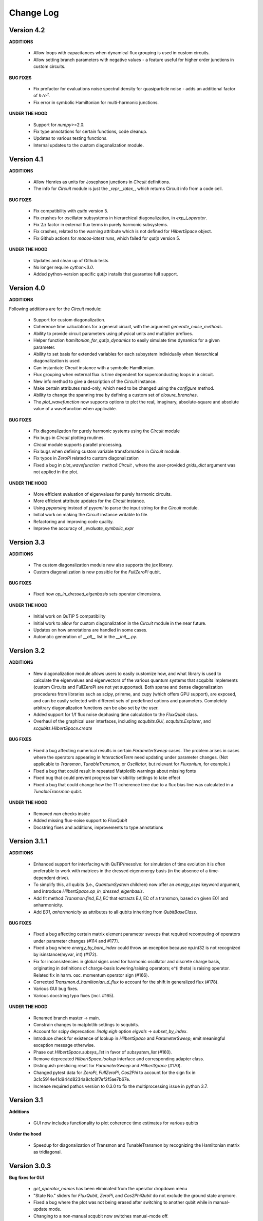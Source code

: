 .. scqubits
   Copyright (C) 2019, Jens Koch & Peter Groszkowski

.. _changelog:

**********
Change Log
**********

Version 4.2
+++++++++++

**ADDITIONS**

    - Allow loops with capacitances when dynamical flux grouping is used in custom circuits.
    - Allow setting branch parameters with negative values - a feature useful for higher order junctions in custom circuits.

**BUG FIXES**

    - Fix prefactor for evaluations noise spectral density for quasiparticle noise - adds an additional factor of :math:`\hbar/e^2`.
    - Fix error in symbolic Hamiltonian for multi-harmonic junctions.

**UNDER THE HOOD**

    - Support for `numpy`>=2.0.
    - Fix type annotations for certain functions, code cleanup.
    - Updates to various testing functions.
    - Internal updates to the custom diagonalization module.


Version 4.1
+++++++++++

**ADDITIONS**

    - Allow Henries as units for Josephson junctions in `Circuit` definitions.
    - The info for `Circuit` module is just the `_repr__latex_`, which returns Circuit info from a code cell.

**BUG FIXES**

    - Fix compatibility with `qutip` version 5. 
    - Fix crashes for oscillator subsystems in hierarchical diagonalization, in `exp_i_operator`.
    - Fix :math:`2\pi` factor in external flux terms in purely harmonic subsystems.
    - Fix crashes, related to the warning attribute which is not defined for `HilbertSpace` object.
    - Fix Github actions for `macos-latest` runs, which failed for `qutip` version 5.

**UNDER THE HOOD**

    - Updates and clean up of Github tests.
    - No longer require `cython<3.0`.
    - Added python-version specific `qutip` installs that guarantee full support.


Version 4.0
+++++++++++

**ADDITIONS**

Following additions are for the `Circuit` module:

    - Support for custom diagonalization.
    - Coherence time calculations for a general circuit, with the argument `generate_noise_methods`.
    - Ability to provide circuit parameters using physical units and multiplier prefixes.
    - Helper function `hamiltonian_for_qutip_dynamics` to easily simulate time dynamics for a given parameter.
    - Ability to set basis for extended variables for each subsystem individually when hierarchical diagonalization is used.
    - Can instantiate `Circuit` instance with a symbolic Hamiltonian.
    - Flux grouping when external flux is time dependent for superconducting loops in a circuit.
    - New info method to give a description of the `Circuit` instance.
    - Make certain attributes read-only, which need to be changed using the `configure` method.
    - Ability to change the spanning tree by defining a custom set of `closure_branches`.
    - The `plot_wavefunction` now supports options to plot the real, imaginary, absolute-square and absolute value of a wavefunction when applicable.

**BUG FIXES**

    - Fix diagonalization for purely harmonic systems using the `Circuit` module
    - Fix bugs in `Circuit` plotting routines.
    - `Circuit` module supports parallel processing.
    - Fix bugs when defining custom variable transformation in `Circuit` module.
    - Fix typos in `ZeroPi` related to custom diagonalization
    - Fixed a bug in `plot_wavefunction`  method `Circuit` , where the user-provided `grids_dict` argument was not applied in the plot.

**UNDER THE HOOD**

    - More efficient evaluation of eigenvalues for purely harmonic circuits.
    - More efficient attribute updates for the `Circuit` instance.
    - Using `pyparsing` instead of `pyyaml` to parse the input string for the `Circuit` module.
    - Initial work on making the `Circuit` instance writable to file.
    - Refactoring and improving code quality.
    - Improve the accuracy of `_evaluate_symbolic_expr`


Version 3.3
+++++++++++

**ADDITIONS**

    - The custom diagonalization module now also supports the `jax` library. 
    - Custom diagonalization is now possible for the `FullZeroPi` qubit. 

**BUG FIXES**

    - Fixed how `op_in_dressed_eigenbasis` sets operator dimensions.

**UNDER THE HOOD**

    - Initial work on QuTiP 5 compatibility 
    - Initial work to allow for custom diagonalization in the `Circuit` module in the near future.
    - Updates on how annotations are handled in some cases.
    - Automatic generation of `__all__` list in the `__init__.py`.

Version 3.2
+++++++++++

**ADDITIONS**

    - New diagonalization module allows users to easily customize how, and what library is used to calculate the eigenvalues and eigenvectors of the various quantum systems that scqubits implements (custom Circuits and FullZeroPi are not yet supported). Both sparse and dense diagonalization procedures from libraries such as scipy, primme, and cupy (which offers GPU support), are exposed, and can be easily selected with different sets of predefined options and parameters. Completely arbitrary diagonalization functions can be also set by the user.
    - Added support for 1/f flux noise dephasing time calculation to the `FluxQubit` class.
    - Overhaul of the graphical user interfaces, including `scqubits.GUI`, `scqubits.Explorer`, and `scqubits.HilbertSpace.create`

**BUG FIXES**

    - Fixed a bug affecting numerical results in certain `ParameterSweep` cases. The problem arises in cases where the
      operators appearing in `InteractionTerm` need updating under parameter changes. (Not applicable to `Transmon`, `TunableTransmon`,
      or `Oscillator`, but relevant for `Fluxonium`, for example.)
    - Fixed a bug that could result in repeated Matplotlib warnings about missing fonts
    - Fixed bug that could prevent progress bar visibility settings to take effect
    - Fixed a bug that could change how the T1 coherence time due to a flux bias line was calculated in a `TunableTransmon` qubit.

**UNDER THE HOOD**

    - Removed `nan` checks inside
    - Added missing flux-noise support to `FluxQubit`
    - Docstring fixes and additions, improvements to type annotations


Version 3.1.1
+++++++++++++

**ADDITIONS**

    - Enhanced support for interfacing with QuTiP/mesolve: for simulation of time evolution it is often preferable to work with matrices in the dressed eigenenergy basis (in the absence of a time-dependent drive).
    - To simplify this, all qubits (i.e., `QuantumSystem` children) now offer an `energy_esys` keyword argument, and introduce `HilbertSpace.op_in_dressed_eigenbasis`.
    - Add fit method `Transmon.find_EJ_EC` that extracts EJ, EC of a transmon, based on given E01 and anharmonicity.
    - Add `E01`, `anharmonicity` as attributes to all qubits inheriting from `QubitBaseClass`.


**BUG FIXES**

    - Fixed a bug affecting certain matrix element parameter sweeps that required recomputing of operators under parameter changes (#114 and #177).
    - Fixed a bug where `energy_by_bare_index` could throw an exception because np.int32 is not recognized by isinstance(myvar, int)  (#172).
    - Fix for inconsistencies in global signs used for harmonic oscillator and discrete charge basis, originating in definitions of charge-basis lowering/raising operators; e^(i theta) is raising operator. Related fix in harm. osc. momentum operator sign (#166).
    - Corrected `Transmon.d_hamiltonian_d_flux` to account for the shift in generalized flux (#178).
    - Various GUI bug fixes.
    - Various docstring typo fixes (incl. #165).


**UNDER THE HOOD**

    - Renamed branch master → main.
    - Constrain changes to matplotlib settings to scqubits.
    - Account for scipy deprecation: `linalg.eigh` option `eigvals` -> `subset_by_index`.
    - Introduce check for existence of lookup in `HilbertSpace` and `ParameterSweep`; emit meaningful exception message otherwise.
    - Phase out `HilbertSpace.subsys_list` in favor of `subsystem_list` (#160).
    - Remove deprecated `HilbertSpace.lookup` interface and corresponding adapter class.
    - Distinguish preslicing reset for `ParameterSweep` and `HilbertSpace` (#170).
    - Changed pytest data for `ZeroPi`, `FullZeroPi`, `Cos2Phi` to account for the sign fix in 3c1c5914e41d944d8234a8cfc8f7ef2f5ae7b67e.
    - Increase required pathos version to 0.3.0 to fix the multiprocessing issue in python 3.7.


Version 3.1
+++++++++++

**Additions**

    - GUI now includes functionality to plot coherence time estimates for various qubits

**Under the hood**

    - Speedup for diagonalization of Transmon and TunableTransmon by recognizing the Hamiltonian matrix as tridiagonal.


Version 3.0.3
+++++++++++++

**Bug fixes for GUI**

    - `get_operator_names` has been eliminated from the operator dropdown menu
    - "State No." sliders for `FluxQubit`, `ZeroPi`, and `Cos2PhiQubit` do not exclude the ground state anymore.
    - Fixed a bug where the plot was not being erased after switching to another qubit while in manual-update mode.
    - Changing to a non-manual scqubit now switches manual-mode off.
    - Fixed a bug where the maximum state number could be larger than `hilbertdim`.

**Under the hood**

    - Initialization of a circuit instance now does not globally switch to latex output (avoids unnecessary slowdowns with regular, non-sympy, output.


Version 3.0.2
+++++++++++++

**Additions**

    - `Circuit` now implements multiprocessing in routines like `get_evals_vs_paramvals` when specifying `num_cpus=2` or higher as optional keyword argument.
    - The class `Circuit` is now “frozen” to prevent accidental creation of new instance attributes. Doing `<circuit instance>.non_existing_attribute = 3` will now raise an error message instead of creating a new attribute.
    - New threshold setting `scqubits.settings.SYM_INVERSION_MAX_NODES`  (default: `=3`) decides whether the capacitance matrix is inverted symbolically (number of nodes ≤ threshold) or numerically (number of nodes > threshold). This avoids apparent hang-ups due to generation of massive symbolic expressions for matrix inverses.

**Bug fixes**

    - Branches are now distinguished by a unique id. This solves an issue of incorrect spanning trees when two branches of the same type were connected across the same set of nodes.
    - Fixed a bug in plotting routines which led to an `Exception` for cases with two or more layers in the system hierarchy.
    - Fixed a bug that could break `Subsystem` instances when the symbolic Hamiltonian had no potential terms.
    - `GUI`: establish correct clearing when turning manual plot on or when switching to another plot while on manual update.

**Under the hood**

    - All numerical diagonalization is now delayed until explicitly required. Changing circuit parameters thus does not incur a repeated runtime cost anymore.
    - When hierarchical diagonalization is used, the bare eigensystems for each subsystems are now stored and reused for calculations, and only replaced by a new set when necessary. This dramatically improves the performance of wavefunction plotting, identity wrapping, etc.
    - If the circuit parameters are not updated, successive diagonalizations are skipped for all subsystems.
    - Implemented `eigsh_safe` (wrapper for scipy.sparse.linalg.eigsh) that orthogonalizes the eigenvectors when degenerate eigenvalues are detected. In rare cases of actual degeneracies in the spectrum, sparse matrix methods could have given incorrect results because `scipy.sparse.linalg.eigsh` does not guarantee orthogonality of eigenvectors in degenerate subspaces.

**Deprecations**

    - The `Circuit.from_yaml` method will be phased out. Instead simply use the regular instance creation method `scq.Circuit(...)` with the same arguments as in the `from_yaml` class method.



Version 3.0.1
+++++++++++++

**Additions**

    - Modified `SymbolicCircuit` and `Circuit` classes to simulate linear LC circuits efficiently.
    - Added the option `grids_dict` to `plot_wavefunction`, which provides an option to define a custom grid for `wavefunction` plots.
    - File input/output is now functional for the Circuit class, which will enable users to store `Circuit` objects to file.

**Bug Fixes**

    - `sym_external_fluxes` now functions as expected for circuits with capacitive sub-circuits; external fluxes are now distributed in a deterministic way by default.
    - Fixed and improved functions that display symbolic Hamiltonians, Lagrangians, potentials, etc.; added factor 2pi for displayed external fluxes to reflect units correctly.
    - Fixed the representation of cosine operator for periodic variables which previously resulted in an erroneous shift of pi in the `wavefunction` plots.
    - Multiple corrections to plot functionality of `Circuit` class.
    - GUI: fixed issue with “update” button for slow qubits.
    - GUI: fixed bad range default for `wavefunction` plots of fluxonium.

**Under the Hood**

    - Changed the way to calculate the junction potential matrix in `Circuit` class, which now uses `expm` to evaluate the cosine terms.
    - f-strings are now used for most of the string manipulations in `Circuit` and `SymbolicCircuit` class.
    - Fixed the overall energy shift in the eigenvalues by incorporating omega/2 for every harmonic oscillator.


Version 3.0
+++++++++++

**Additions**

    - Add circuit and symbolic_circuit modules, introducing the Circuit class for symbolic and numerical analysis of custom circuits
    - Add official support for Python 3.9 and 3.10
    - Improved GUI for single qubits (incl., e.g., a Dropdown menu with parameter choices from papers)
    - Improved Explorer class
    - Additional options for specifying initial and final states in transitions and plot_transitions inside ParameterSweep
    - Additional helper functions in ParameterSweep: get_subsys(index), subsys_by_id_str(id_str), subsys_evals_count(index), dressed_evals_count
    - ParameterSweep offers a new option ignore_low_overlap
    - Improved status information output when using parallel processing of ParameterSweep data

**Deprecations**

    - Remove deprecation support for outdated InteractionTerm / HilbertSpace interface
    - Remove deprecation support for outdated Explorer interface

**Bug Fixes**

    - Fixed incorrect output/return from supported_noise_channels for the FullZeroPi qubit
    - Fixed accidental support of h5py without safeguard (remains optional)
    - Fixed ordering bug in de-serialization of OrderedDict which could prevent reading of ParameterSweep objects
    - Fixed plotting issue in which presence of nans could reduce the intended plot range

**Under the Hood**

    - Remove _evec_dtype attribute from qubit classes
    - Eliminated code duplication for SpectrumLookup between HilbertSpace and ParameterSweep . Both classes now use SpectrumLookupMixin
    - ParameterSweep now has read-only property hilbertspace
    - Added quantitative pytest for FullZeroPi


Version 2.2.2
+++++++++++++

**Bug Fixes**
    - Fixed issue that could make import of scqubits fail when optional h5py package
      was not installed.
    - Plot options were not properly handled by `plotting.data_vs_paramvals`, leading
      to poor formatting of `plot_dispersion_vs_paramvals`
    - In certain scenarios (likely related to dependency version updates), GUI
      displays were duplicated rather than substituted.
    - Adjusted calculations mapping dressed-basis to bare-state labels: use (state
      overlap)^2 instead of (state overlap) for thresholding.

**Under the Hood**
    typing_extensions is new dependency (used for enhanced typing annotations such as
    `@overload` and `Literal`


Version 2.2
+++++++++++++

**Bug Fixes**
    - Use of `<ParameterSweep>.plot_transitions` could previously lead to a spurious
      switch of `<ParameterSweep>["evals"]` to transition energies.
    - Include the :math:`/frac{1}{1}hbar` omega term when diagonalizing fluxonium in the harmonic
      osc. basis. The omission of this only affected absolute energies, not the energy
      differences which are the relevant quantities in most cases. However, wavefunction
      plots for fluxonium were previously incorrectly positioned relative to the potential energy.
    - Some dispersion calculations previously failed for qubits other than Transmon
      and  `TunableTransmon`.
    - Eliminated rare `NamedSlotsNdarray` indexing failure modes.
    - `ParameterSweep` previously failed for a "sweep" over just one parameter value.
    - Fixed issue where the depolarization time due to quasiparticle tunneling could
      be negative.
    - Fixed issue where accumulating legend label information in multiple plots to the
      same figure would fail to produce the desired legend.

**Additions**
    - Support access to `Figure`, `Axes` objects from `scq.GUI()`.
    - Support access to `Figure`, `Axes` from `ParameterSweep.plot_transitions`.
    - Support multi-photon transitions in `ParameterSweep.transitions()` and
      `.plot_transitions()` via new keyword argument `photon_number`
    - Added functionality for naming quantum system instances and interaction terms
      via `id_str` at initialization. This supports easier dict-like access to objects
      interior to `ParameterSweep`. Added deepcopy option to `ParameterSweep` that
      disconnects global variables from a deep copy saved inside `ParameterSweep`.
    - Refactored `Explorer` class for usage of new `ParameterSweep`
    - `supported_noise_channels` and `effective_noise_channels` are now `@classmethods`
      and can be called either directly through a class, or through a class instance.
    - `t1_charge_impedance` is no longer returned by `effective_noise_channels` in the
      case of a `TunableTransmon` and `Transmon` qubits
    - Added about function that shows basic information about scqubits as well as
      versions of some of the most important libraries that scqubits relies on.
    - Extended `pytests` for enhanced coverage.

**Deprecations**
    - Old version of `Explorer` is still available with deprecation warning, but will
      be phased out in the future.
    - Deprecated `omega` parameter for `Oscillator` has been removed.



Version 2.1
+++++++++++++

**Bug Fixes**
    - Fixed a bug that overwrote `<ParameterSweep>["evals"]` data with transition data when using `plot_transitions()`.
    - Fixed proper integration of `ParameterSweep` into `CentralDispatch`, enabling proper warnings to the user when internal computed sweep data is out of sync with associated quantum system parameters.
    - Fixed a bug that could occur when a `ParameterSweep` was applied to a `HilbertSpace` object involving only a single subsystem.

**Under the Hood**
    - Enable use of `weakref` in `CentralDispatch` for proper garbage collection.
    - Extended pytests to basic `CentralDispatch` functionality



Version 2.0
+++++++++++++

**Additions**
    - New graphical user interface ``scqubits.GUI()`` illustrating single-qubit
      functionality of scqubits.
    - Introducing ``NamedSlotsNdarray`` as a convenient subclass of ndarray with
      name-based and value-based slicing, and immediate support for basic plots
    - Added functionality for extracting dispersive energy parameters (such as Kerr
      coupling strengths)
    - Improved support for transition plots (subsystem transitions, sidebands etc.)
    - Added ``Cos2PhiQubit`` class.
    - Added ``KerrOscillator`` class
    - Added ``GenericQubit`` (two-level system) so that toy models such as the
      Jaynes-Cummings model can be readily realized with ``HilbertSpace``.
    - Added ``n`` and ``phi`` operators to the Oscillator class
    - Added helper methods ``convert_to_E_osc`` and ``convert_to_l_osc`` for ``Oscillator``
      initialization
    - New and enhanced interface for defining interaction terms in HilbertSpace objects
      via ``.add_interaction()``
    - Added option to input interaction as a ``Qobj``, or specify interaction terms as
      string expressions; also represented in ``HilbertSpace.create()`` GUI

**Improvements**
    - Convergence for ``ZeroPi`` is now faster, thanks to a correction to the expression
      for the grid spacing in discretization.py.
    - Refactored ``ParameterSweep`` class, now allowing for multi-dimensional parameter sweeps
    - Added a warning describing ``total=True`` being the default in t1 calculations


**Bug fixes**
    - Fix to type conversion error affecting the ``number`` operator in operators.py
    - Rectified orientation of ``matrix2d`` plots to match axes labels
    - ``mode`` option for values displayed in matrix element plots was ignored


**Internals**
    - New support for higher-order stencils in discretized derivatives.
    - Improved formatting of ``__str__`` methods (called when "printing" an scqubits class instance).
    - Under the hood: use of Python 3.6 compatible type annotations; unified formatting enabled by the ``black`` package
    - Improvements to fileIO speeding up operations (increased memore cache) and requiring less disk space (avoid literal redundancies in stored data).



Version 1.3.2
+++++++++++++

**Bug fixes**
    - bug fix: ``<qubit>.create()`` failed in jupyter notebooks due to missing image files
    - bug fix: corrected the form of the quasiparticle noise operator


Version 1.3.1
+++++++++++++

**Major changes/additions**
    - Coherence calculations for the majority of qubits. These allow for estimating coherence times and rates due to various noise channels.
    - A new units system: users can specify energy units of their system Hamiltonian. These units are automatically considered when plotting and in coherence time calculations.
    - Separated documentation and example jupyter notebooks into individual repositories, see scqubits-doc and scqubits-examples.

**Minor changes/additions**
    - Introduced tests for real-valuedness of zero-pi Hamiltonians (for speedup).
    - New options in plotting (e.g. grid).

**Bug fixes**
    - Fixed bug preventing the proper disabling of the progress bar.
    - Various bug fixes and improvements of file IO operations.
    - Fixed issue with color legend bar in .plot_matrixelements.


Version 1.2.3
+++++++++++++

- **Bug fix**: the ``FullZeroPi`` Hamiltonian was incorrect in the case of nonzero ``dC``.
- improvement: thanks to adjusted ARPACK options, diagonalization should be noticeably faster for ``ZeroPi`` and ``FullZeroPi``.
- make ``pathos`` and ``dill`` the default for multiprocessing.


Version 1.2.2
+++++++++++++

- **Bug fix**: implementation of the ``add_hc=True`` flag in ``InteractionTerm`` involved a bug that could lead to incorrect results
- update to plotting routines now supports various extra plotting options such as ``linestyle=...`` etc.
- added ``TunableTransmon`` class for flux-tunable transmon, including junction asymmetry
- limit support to Python >= 3.6
- corrections to documentation of ``FullZeroPi``
- added missing jupyter notebook illustrating use of ``HilbertSpace`` and ``ParameterSweep``
- overhaul of file IO system now allows saving and loading various scqubit data via a custom h5 file format
- ipywidget support for creating qubits inside jupyter (try, for example, ``tmon = scqubits.Transmon.create()``)



Version 1.2.1
+++++++++++++
- update to the setup script to properly include testing data with the PyPi release.


Version 1.2
+++++++++++

**Major changes/additions**
   - scqubits now offers multiprocessing support for a number of methods.
   - Introduced checks ensuring that umbrella objects like ``HilbertSpace`` and ``ParameterSweep`` instances do not accidentally go "out-of-sync" with respect to their basic components. When needed, warnings are thrown for the user to re-run sweeps or spectrum lookups.

**Under the hood:**
   - Monitoring for changes of interdependent class instances is implemented through a central dispatch system. (disable: ``settings.DISPATCH_ENABLED``)
   - Removed ``HilbertSpace`` reference from within `InteractionTerm` (throws deprecation warning if still used)
   - Made ``HilbertSpace`` inherit from ``tuple`` rather than ``list``; composition changes to ``HilbertSpace`` warrant generating a new ``HilbertSpace`` instance
   - Shifted ``InteractionTerm.hamiltonian`` to ``HilbertSpace.interaction_hamiltonian``
   - Created ``DataStore`` as general purpose parent class to ``SpectrumData``
   - No longer store custom data inside ``ParameterSweep``, ``sweep_generators.py`` functions return ``DataStore`` objects


Version 1.1.1
+++++++++++++

   - fixed a bug in display of ``FluxQubit`` wavefunction
   - internal refactoring


Version 1.1.0
+++++++++++++

   - new class ``InteractionTerm`` works in tandem with ``HilbertSpace`` to ease setup of composite systems with pairwise interactions
   - new ``ParameterSweep`` class efficiently generates spectral data for performing a scan of a ``HilbertSpace`` object over an external parameters
   - new ``Explorer`` class introduces interactive plots (see docs and demo ipynb)
   - cleaned up implementation of file Serializable operations


Version 1.0.0 (first release)
++++++++++++++++++++++++++++++
